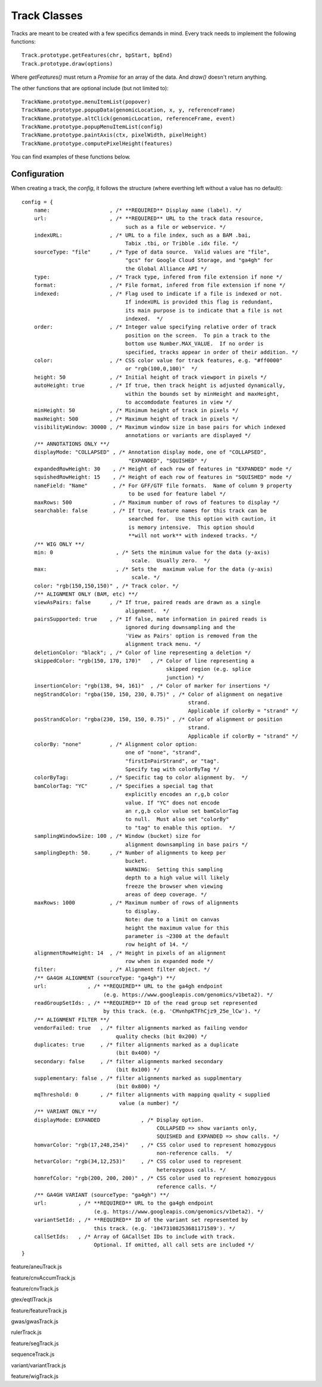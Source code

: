 Track Classes
=============

.. highlight:: js

Tracks are meant to be created with a few specifics demands in mind. Every
track needs to implement the following functions::

   Track.prototype.getFeatures(chr, bpStart, bpEnd)
   Track.prototype.draw(options)

Where `getFeatures()` must return a `Promise` for an array of the data. And
`draw()` doesn't return anything.

The other functions that are optional include (but not limited to)::

   TrackName.prototype.menuItemList(popover)
   TrackName.prototype.popupData(genomicLocation, x, y, referenceFrame)
   TrackName.prototype.altClick(genomicLocation, referenceFrame, event)
   TrackName.prototype.popupMenuItemList(config)
   TrackName.prototype.paintAxis(ctx, pixelWidth, pixelHeight)
   TrackName.prototype.computePixelHeight(features)

You can find examples of these functions below.

Configuration
-------------

When creating a track, the `config`, it follows the structure (where everthing
left without a value has no default)::

    config = {
        name:                   , /* **REQUIRED** Display name (label). */
        url:                    , /* **REQUIRED** URL to the track data resource,
                                     such as a file or webservice. */
        indexURL:               , /* URL to a file index, such as a BAM .bai,
                                     Tabix .tbi, or Tribble .idx file. */
        sourceType: "file"      , /* Type of data source.  Valid values are "file",
                                     "gcs" for Google Cloud Storage, and "ga4gh" for
                                     the Global Alliance API */
        type:                   , /* Track type, infered from file extension if none */
        format:                 , /* File format, infered from file extension if none */
        indexed:                , /* Flag used to indicate if a file is indexed or not.
                                     If indexURL is provided this flag is redundant,
                                     its main purpose is to indicate that a file is not
                                     indexed.  */
        order:                  , /* Integer value specifying relative order of track
                                     position on the screen.  To pin a track to the
                                     bottom use Number.MAX_VALUE.  If no order is
                                     specified, tracks appear in order of their addition. */
        color:                  , /* CSS color value for track features, e.g. "#ff0000"
                                     or "rgb(100,0,100)"  */
        height: 50              , /* Initial height of track viewport in pixels */
        autoHeight: true        , /* If true, then track height is adjusted dynamically,
                                     within the bounds set by minHeight and maxHeight,
                                     to accomdodate features in view */
        minHeight: 50           , /* Minimum height of track in pixels */
        maxHeight: 500          , /* Maximum height of track in pixels */
        visibilityWindow: 30000 , /* Maximum window size in base pairs for which indexed
                                     annotations or variants are displayed */
        /** ANNOTATIONS ONLY **/
        displayMode: "COLLAPSED" , /* Annotation display mode, one of "COLLAPSED",
                                      "EXPANDED", "SQUISHED" */
        expandedRowHeight: 30    , /* Height of each row of features in "EXPANDED" mode */
        squishedRowHeight: 15    , /* Height of each row of features in "SQUISHED" mode */
        nameField: "Name"        , /* For GFF/GTF file formats.  Name of column 9 property
                                      to be used for feature label */
        maxRows: 500             , /* Maximum number of rows of features to display */
        searchable: false        , /* If true, feature names for this track can be
                                      searched for.  Use this option with caution, it
                                      is memory intensive.  This option should
                                      **will not work** with indexed tracks. */
        /** WIG ONLY **/
        min: 0                    , /* Sets the minimum value for the data (y-axis)
                                       scale.  Usually zero.  */
        max:                      , /* Sets the  maximum value for the data (y-axis)
                                       scale. */
        color: "rgb(150,150,150)" , /* Track color. */
        /** ALIGNMENT ONLY (BAM, etc) **/
        viewAsPairs: false      , /* If true, paired reads are drawn as a single
                                     alignment.  */
        pairsSupported: true    , /* If false, mate information in paired reads is
                                     ignored during downsampling and the
                                     'View as Pairs' option is removed from the
                                     alignment track menu. */
        deletionColor: "black"; , /* Color of line representing a deletion */
        skippedColor: "rgb(150, 170, 170)"   , /* Color of line representing a
                                                  skipped region (e.g. splice
                                                  junction) */
        insertionColor: "rgb(138, 94, 161)"  , /* Color of marker for insertions */
        negStrandColor: "rgba(150, 150, 230, 0.75)" , /* Color of alignment on negative
                                                         strand.
                                                         Applicable if colorBy = "strand" */
        posStrandColor: "rgba(230, 150, 150, 0.75)" , /* Color of alignment or position
                                                         strand.
                                                         Applicable if colorBy = "strand" */
        colorBy: "none"         , /* Alignment color option:
                                     one of "none", "strand",
                                     "firstInPairStrand", or "tag".
                                     Specify tag with colorByTag */
        colorByTag:             , /* Specific tag to color alignment by.  */
        bamColorTag: "YC"       , /* Specifies a special tag that
                                     explicitly encodes an r,g,b color
                                     value. If "YC" does not encode
                                     an r,g,b color value set bamColorTag
                                     to null.  Must also set "colorBy"
                                     to "tag" to enable this option.  */
        samplingWindowSize: 100 , /* Window (bucket) size for
                                     alignment downsampling in base pairs */
        samplingDepth: 50.      , /* Number of alignments to keep per
                                     bucket.
                                     WARNING:  Setting this sampling
                                     depth to a high value will likely
                                     freeze the browser when viewing
                                     areas of deep coverage. */
        maxRows: 1000           , /* Maximum number of rows of alignments
                                     to display.
                                     Note: due to a limit on canvas
                                     height the maximum value for this
                                     parameter is ~2300 at the default
                                     row height of 14. */
        alignmentRowHeight: 14  , /* Height in pixels of an alignment
                                     row when in expanded mode */
        filter:                 , /* Alignment filter object. */
        /** GA4GH ALIGNMENT (sourceType: "ga4gh") **/
        url:             , /* **REQUIRED** URL to the ga4gh endpoint 
                              (e.g. https://www.googleapis.com/genomics/v1beta2). */
        readGroupSetIds: , /* **REQUIRED** ID of the read group set represented
                              by this track. (e.g. 'CMvnhpKTFhCjz9_25e_lCw'). */
        /** ALIGNMENT FILTER **/
        vendorFailed: true   , /* filter alignments marked as failing vendor
                                  quality checks (bit 0x200) */
        duplicates: true     , /* filter alignments marked as a duplicate
                                  (bit 0x400) */
        secondary: false     , /* filter alignments marked secondary 
                                  (bit 0x100) */
        supplementary: false , /* filter alignments marked as supplmentary
                                  (bit 0x800) */
        mqThreshold: 0       , /* filter alignments with mapping quality < supplied
                                   value (a number) */
        /** VARIANT ONLY **/
        displayMode: EXPANDED             , /* Display option.
                                               COLLAPSED => show variants only,
                                               SQUISHED and EXPANDED => show calls. */
        homvarColor: "rgb(17,248,254)"    , /* CSS color used to represent homozygous
                                               non-reference calls.  */
        hetvarColor: "rgb(34,12,253)"     , /* CSS color used to represent 
                                               heterozygous calls. */
        homrefColor: "rgb(200, 200, 200)" , /* CSS color used to represent homozygous
                                               reference calls. */
        /** GA4GH VARIANT (sourceType: "ga4gh") **/
        url:          , /* **REQUIRED** URL to the ga4gh endpoint 
                           (e.g. https://www.googleapis.com/genomics/v1beta2). */
        variantSetId: , /* **REQUIRED** ID of the variant set represented by
                           this track. (e.g. '10473108253681171589'). */
        callSetIds:   , /* Array of GACallSet IDs to include with track.
                           Optional. If omitted, all call sets are included */
    }

.. class:: AneuTrack(config)

   feature/aneuTrack.js

   .. function:: AneuTrack.prototype.getSummary(chr, bpStart, bpEnd, continuation)

      feature/aneuTrack.js

   .. function:: AneuTrack.prototype.loadSummary(chr, bpStart, bpEnd, continuation)

      feature/aneuTrack.js

   .. function:: AneuTrack.prototype.getFeatures(chr, bpStart, bpEnd)

      feature/aneuTrack.js

   .. function:: AneuTrack.prototype.getColor(value)

      feature/aneuTrack.js

   .. function:: AneuTrack.prototype.paintAxis(ctx, pixelWidth, pixelHeight)

      feature/aneuTrack.js

   .. function:: AneuTrack.prototype.draw(options)

      feature/aneuTrack.js

   .. function:: AneuTrack.prototype.computePixelHeight(features)

      feature/aneuTrack.js

   .. function:: AneuTrack.prototype.sortSamples(chr, bpStart, bpEnd, direction, callback)

      feature/aneuTrack.js

   .. function:: AneuTrack.prototype.altClick(genomicLocation, referenceFrame, event)

      feature/aneuTrack.js

   .. function:: AneuTrack.prototype.popupData(genomicLocation, xOffset, yOffset, referenceFrame)

      feature/aneuTrack.js

.. class:: CNVAccumTrack(config)

   feature/cnvAccumTrack.js

   .. function:: CNVAccumTrack.prototype.addToSelectFrom(thisObj)

      feature/cnvAccumTrack.js

   .. function:: CNVAccumTrack.prototype.removeFromSelectFrom(thisObj)

      feature/cnvAccumTrack.js

   .. function:: CNVAccumTrack.prototype.popupData(genomicLocation, xOffset, \
                                                   yOffset, referenceFrame)

      feature/cnvAccumTrack.js

   .. function:: CNVAccumTrack.prototype.menuItemList(popover)

      feature/cnvAccumTrack.js

   .. function:: CNVAccumTrack.prototype.toggleTrack(sampleName)

      feature/cnvAccumTrack.js

   .. function:: CNVAccumTrack.prototype.getFeatures(chr, bpStart, bpEnd)

      feature/cnvAccumTrack.js

   .. function:: CNVAccumTrack.prototype.draw(options)

      feature/cnvAccumTrack.js

.. class:: CNVTrack(config)

   feature/cnvTrack.js

   .. function:: CNVTrack.prototype.menuItemList(popover)

      feature/cnvTrack.js

   .. function:: CNVTrack.prototype.getFeatures(chr, bpStart, bpEnd)

      feature/cnvTrack.js

   .. function:: CNVTrack.prototype.draw(options)

      feature/cnvTrack.js

.. class:: EqtlTrack(config)

   gtex/eqtlTrack.js

   .. function:: EqtlTrack.prototype.paintAxis(ctx, pixelWidth, pixelHeight)

      gtex/eqtlTrack.js

   .. function:: EqtlTrack.prototype.getFeatures(chr, bpStart, bpEnd)

      gtex/eqtlTrack.js

   .. function:: EqtlTrack.prototype.draw(options)

      gtex/eqtlTrack.js

   .. function:: EqtlTrack.prototype.popupData(genomicLocation, xOffset, yOffset, referenceFrame)

      gtex/eqtlTrack.js

.. class:: FeatureTrack(config)

   feature/featureTrack.js

   .. function:: FeatureTrack.prototype.getFileHeader()

      feature/featureTrack.js

   .. function:: FeatureTrack.prototype.getFeatures(chr, bpStart, bpEnd, bpPerPixel)

      feature/featureTrack.js

   .. function:: FeatureTrack.prototype.computePixelHeight(features)

      feature/featureTrack.js

   .. function:: FeatureTrack.prototype.draw(options)

      feature/featureTrack.js

   .. function:: FeatureTrack.prototype.popupData(genomicLocation, xOffset, yOffset, referenceFrame)

      feature/featureTrack.js

   .. function:: FeatureTrack.prototype.menuItemList(popover)

      feature/featureTrack.js

.. class:: GWASTrack(config)

   gwas/gwasTrack.js

   .. function:: GWASTrack.prototype.getFeatures(chr, bpStart, bpEnd)

      gwas/gwasTrack.js

   .. function:: GWASTrack.prototype.draw(options)

      gwas/gwasTrack.js

   .. function:: GWASTrack.prototype.paintAxis(ctx, pixelWidth, pixelHeight)

      gwas/gwasTrack.js

   .. function:: GWASTrack.prototype.popupData(genomicLocation, xOffset, yOffset, referenceFrame)

      gwas/gwasTrack.js

.. class:: RulerTrack()

   rulerTrack.js

   .. function:: RulerTrack.prototype.locusLabelWithViewport(viewport)

      rulerTrack.js

   .. function:: RulerTrack.prototype.getFeatures(chr, bpStart, bpEnd)

      rulerTrack.js

   .. function:: RulerTrack.prototype.draw(options)

      rulerTrack.js

.. class:: SegTrack(config)

   feature/segTrack.js

   .. function:: SegTrack.prototype.menuItemList(popover)

      feature/segTrack.js

   .. function:: SegTrack.prototype.toggleSampleHeight()

      feature/segTrack.js

   .. function:: SegTrack.prototype.getFeatures(chr, bpStart, bpEnd)

      feature/segTrack.js

   .. function:: SegTrack.prototype.draw(options)

      feature/segTrack.js

   .. function:: SegTrack.prototype.computePixelHeight(features)

      feature/segTrack.js

   .. function:: SegTrack.prototype.sortSamples(chr, bpStart, bpEnd, direction)

      feature/segTrack.js

   .. function:: SegTrack.prototype.altClick(genomicLocation, referenceFrame, event)

      feature/segTrack.js

   .. function:: SegTrack.prototype.popupData(genomicLocation, xOffset, yOffset, referenceFrame)

      feature/segTrack.js

   .. function:: SegTrack.prototype.popupMenuItemList(config)

      feature/segTrack.js

.. class:: SequenceTrack(config)

   sequenceTrack.js

   .. function:: SequenceTrack.prototype.getFeatures(chr, bpStart, bpEnd, bpPerPixel)

      sequenceTrack.js

   .. function:: SequenceTrack.prototype.draw(options)

      sequenceTrack.js

.. class:: VariantTrack(config)

   variant/variantTrack.js

   .. function:: VariantTrack.prototype.getFileHeader()

      variant/variantTrack.js

   .. function:: VariantTrack.prototype.getFeatures(chr, bpStart, bpEnd)

      variant/variantTrack.js

   .. function:: VariantTrack.prototype.computePixelHeight(features)

      variant/variantTrack.js

   .. function:: VariantTrack.prototype.draw(options)

      variant/variantTrack.js

   .. function:: VariantTrack.prototype.popupData(genomicLocation, xOffset, yOffset, referenceFrame)

      variant/variantTrack.js

   .. function:: VariantTrack.prototype.menuItemList(popover)

      variant/variantTrack.js

.. class:: WIGTrack(config)

   feature/wigTrack.js

   .. function:: WIGTrack.prototype.getFeatures(chr, bpStart, bpEnd, bpPerPixel)

      feature/wigTrack.js

   .. function:: WIGTrack.prototype.menuItemList(popover)

      feature/wigTrack.js

   .. function:: WIGTrack.prototype.draw(options)

      feature/wigTrack.js

